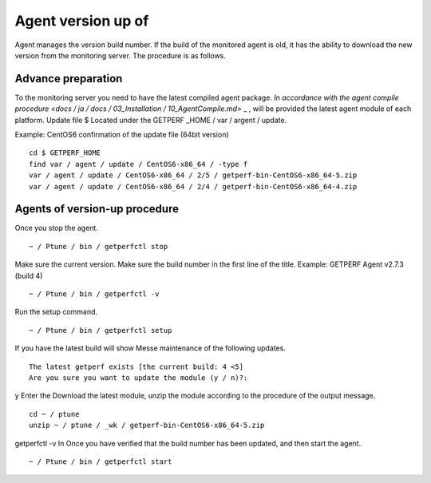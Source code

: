 Agent version up of
==============================

Agent manages the version build number. If the build of the monitored agent is old, it has the ability to download the new version from the monitoring server. The procedure is as follows.

Advance preparation
--------

To the monitoring server you need to have the latest compiled agent package. \ `In accordance with the agent compile procedure <docs / ja / docs / 03_Installation / 10_AgentCompile.md>` _ \, will be provided the latest agent module of each platform. Update file
$ Located under the GETPERF \ _HOME / var / argent / update.

Example: CentOS6 confirmation of the update file (64bit version)

::

    cd $ GETPERF_HOME
    find var / agent / update / CentOS6-x86_64 / -type f
    var / agent / update / CentOS6-x86_64 / 2/5 / getperf-bin-CentOS6-x86_64-5.zip
    var / agent / update / CentOS6-x86_64 / 2/4 / getperf-bin-CentOS6-x86_64-4.zip

Agents of version-up procedure
----------------------------------

Once you stop the agent.

::

    ~ / Ptune / bin / getperfctl stop

Make sure the current version. Make sure the build number in the first line of the title. Example:
GETPERF Agent v2.7.3 (build 4)

::

    ~ / Ptune / bin / getperfctl -v

Run the setup command.

::

    ~ / Ptune / bin / getperfctl setup

If you have the latest build will show Messe maintenance of the following updates.

::

    The latest getperf exists [the current build: 4 <5]
    Are you sure you want to update the module (y / n)?:

y
Enter the Download the latest module, unzip the module according to the procedure of the output message.

::

    cd ~ / ptune
    unzip ~ / ptune / _wk / getperf-bin-CentOS6-x86_64-5.zip

getperfctl -v
In Once you have verified that the build number has been updated, and then start the agent.

::

    ~ / Ptune / bin / getperfctl start
    